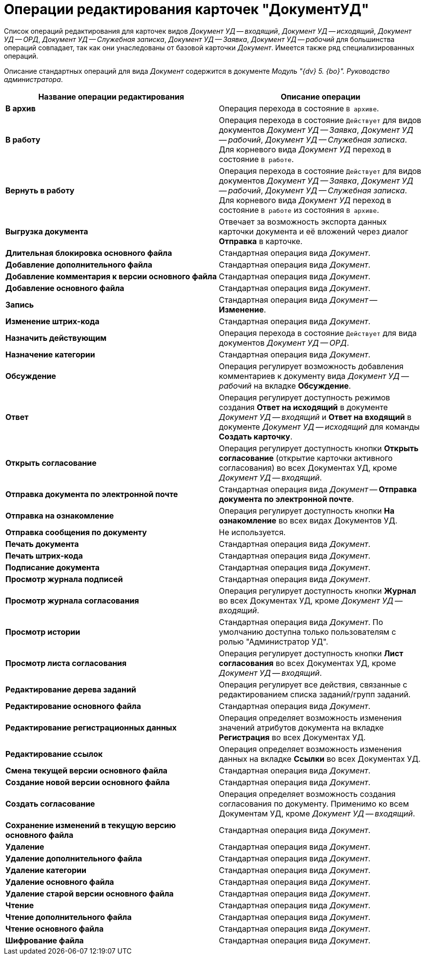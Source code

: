 = Операции редактирования карточек "ДокументУД"

Список операций редактирования для карточек видов _Документ УД -- входящий_, _Документ УД -- исходящий_, _Документ УД -- ОРД_, _Документ УД -- Служебная записка_, _Документ УД -- Заявка_, _Документ УД -- рабочий_ для большинства операций совпадает, так как они унаследованы от базовой карточки _Документ_. Имеется также ряд специализированных операций.

Описание стандартных операций для вида _Документ_ содержится в документе _Модуль "{dv} 5. {bo}". Руководство администратора_.

[cols="51%,49%",options="header",]
|===
|Название операции редактирования |Описание операции
|*В архив* |Операция перехода в состояние `В архиве`.
|*В работу* |Операция перехода в состояние `Действует` для видов документов _Документ УД -- Заявка_, _Документ УД -- рабочий_, _Документ УД -- Служебная записка_. Для корневого вида _Документ УД_ переход в состояние `В работе`.
|*Вернуть в работу* |Операция перехода в состояние `Действует` для видов документов _Документ УД -- Заявка_, _Документ УД -- рабочий_, _Документ УД -- Служебная записка_. Для корневого вида _Документ УД_ переход в состояние `В работе` из состояния `В архиве`.
|*Выгрузка документа* |Отвечает за возможность экспорта данных карточки документа и её вложений через диалог *Отправка* в карточке.
|*Длительная блокировка основного файла* |Стандартная операция вида _Документ_.
|*Добавление дополнительного файла* |Стандартная операция вида _Документ_.
|*Добавление комментария к версии основного файла* |Стандартная операция вида _Документ_.
|*Добавление основного файла* |Стандартная операция вида _Документ_.
|*Запись* |Стандартная операция вида _Документ_ -- *Изменение*.
|*Изменение штрих-кода* |Стандартная операция вида _Документ_.
|*Назначить действующим* |Операция перехода в состояние `Действует` для вида документов _Документ УД -- ОРД_.
|*Назначение категории* |Стандартная операция вида _Документ_.
|*Обсуждение* |Операция регулирует возможность добавления комментариев к документу вида _Документ УД -- рабочий_ на вкладке *Обсуждение*.
|*Ответ* |Операция регулирует доступность режимов создания *Ответ на исходящий* в документе _Документ УД -- входящий_ и *Ответ на входящий* в документе _Документ УД -- исходящий_ для команды *Создать карточку*.
|*Открыть согласование* |Операция регулирует доступность кнопки *Открыть согласование* (открытие карточки активного согласования) во всех Документах УД, кроме _Документ УД -- входящий_.
|*Отправка документа по электронной почте* |Стандартная операция вида _Документ_ -- *Отправка документа по электронной почте*.
|*Отправка на ознакомление* |Операция регулирует доступность кнопки *На ознакомление* во всех видах Документов УД.
|*Отправка сообщения по документу* |Не используется.
|*Печать документа* |Стандартная операция вида _Документ_.
|*Печать штрих-кода* |Стандартная операция вида _Документ_.
|*Подписание документа* |Стандартная операция вида _Документ_.
|*Просмотр журнала подписей* |Стандартная операция вида _Документ_.
|*Просмотр журнала согласования* |Операция регулирует доступность кнопки *Журнал* во всех Документах УД, кроме _Документ УД -- входящий_.
|*Просмотр истории* |Стандартная операция вида _Документ_. По умолчанию доступна только пользователям с ролью "Администратор УД".
|*Просмотр листа согласования* |Операция регулирует доступность кнопки *Лист согласования* во всех Документах УД, кроме _Документ УД -- входящий_.
|*Редактирование дерева заданий* |Операция регулирует все действия, связанные с редактированием списка заданий/групп заданий.
|*Редактирование основного файла* |Стандартная операция вида _Документ_.
|*Редактирование регистрационных данных* |Операция определяет возможность изменения значений атрибутов документа на вкладке *Регистрация* во всех Документах УД.
|*Редактирование ссылок* |Операция определяет возможность изменения данных на вкладке *Ссылки* во всех Документах УД.
|*Смена текущей версии основного файла* |Стандартная операция вида _Документ_.
|*Создание новой версии основного файла* |Стандартная операция вида _Документ_.
|*Создать согласование* |Операция определяет возможность создания согласования по документу. Применимо ко всем Документам УД, кроме _Документ УД -- входящий_.
|*Сохранение изменений в текущую версию основного файла* |Стандартная операция вида _Документ_.
|*Удаление* |Стандартная операция вида _Документ_.
|*Удаление дополнительного файла* |Стандартная операция вида _Документ_.
|*Удаление категории* |Стандартная операция вида _Документ_.
|*Удаление основного файла* |Стандартная операция вида _Документ_.
|*Удаление старой версии основного файла* |Стандартная операция вида _Документ_.
|*Чтение* |Стандартная операция вида _Документ_.
|*Чтение дополнительного файла* |Стандартная операция вида _Документ_.
|*Чтение основного файла* |Стандартная операция вида _Документ_.
|*Шифрование файла* |Стандартная операция вида _Документ_.
|===
